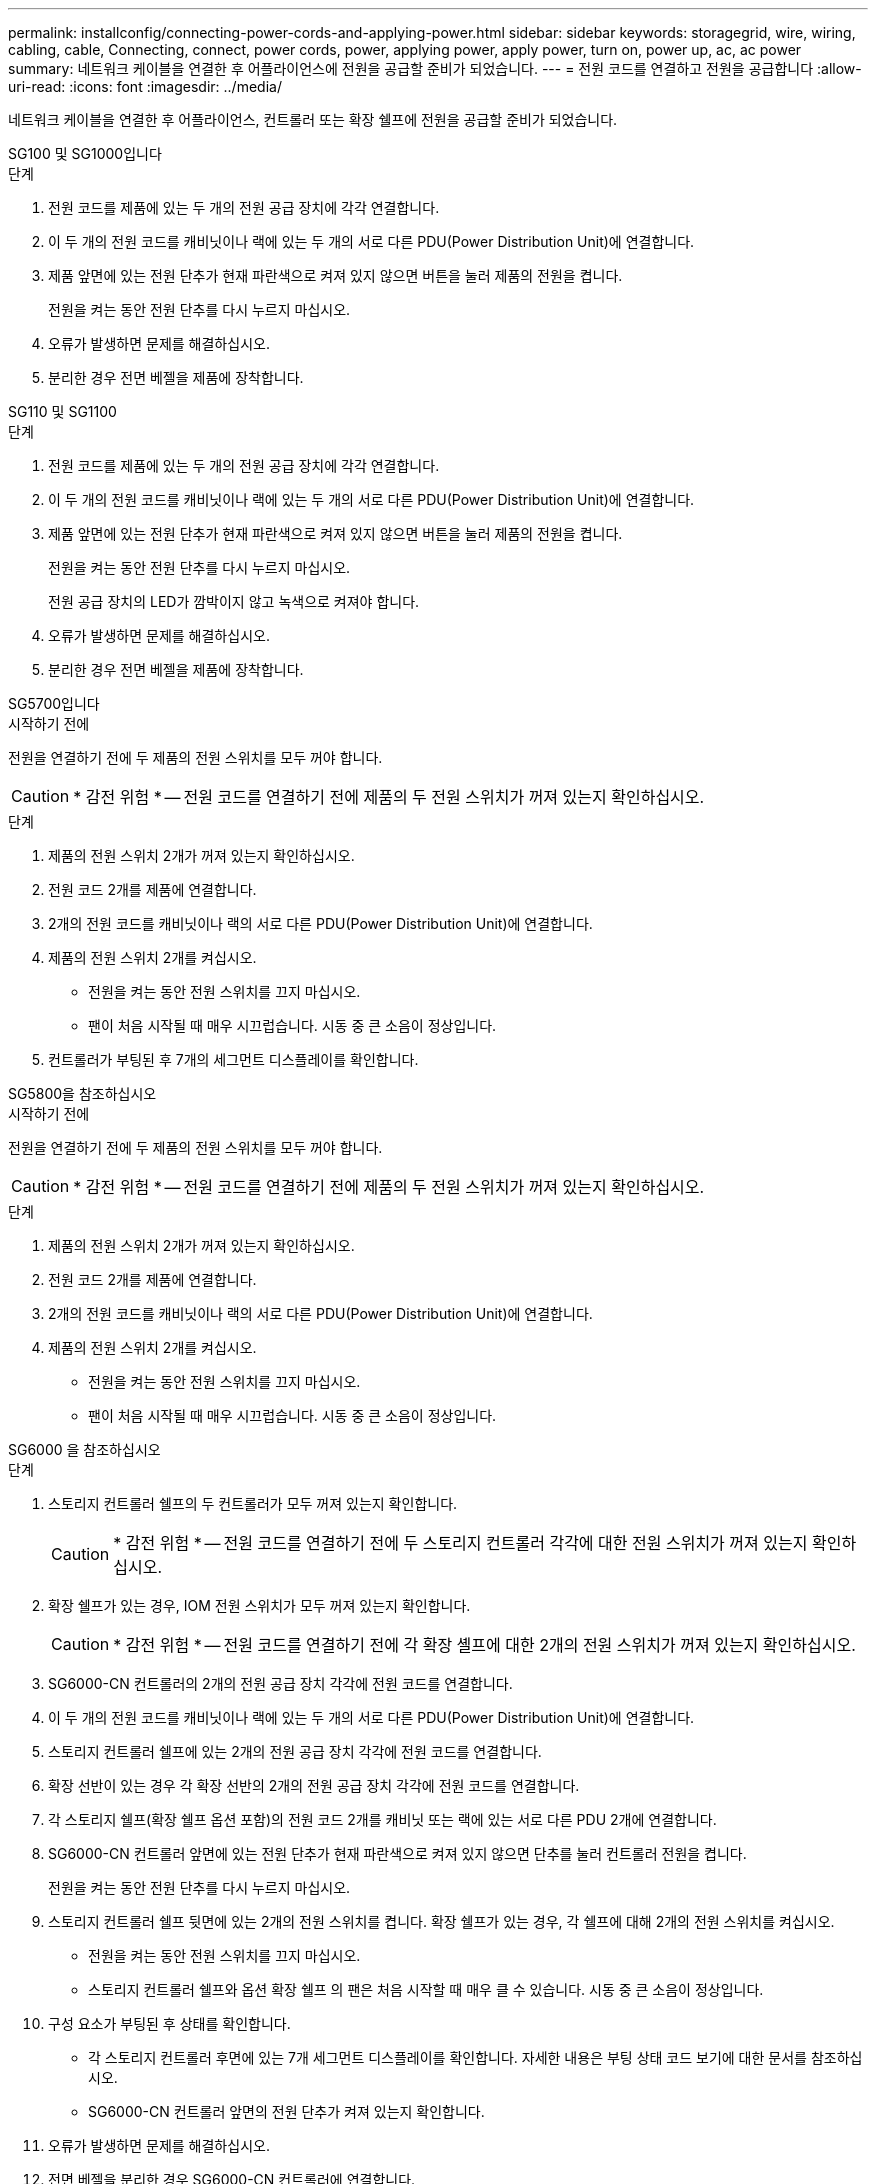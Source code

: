 ---
permalink: installconfig/connecting-power-cords-and-applying-power.html 
sidebar: sidebar 
keywords: storagegrid, wire, wiring, cabling, cable, Connecting, connect, power cords, power, applying power, apply power, turn on, power up, ac, ac power 
summary: 네트워크 케이블을 연결한 후 어플라이언스에 전원을 공급할 준비가 되었습니다. 
---
= 전원 코드를 연결하고 전원을 공급합니다
:allow-uri-read: 
:icons: font
:imagesdir: ../media/


[role="lead"]
네트워크 케이블을 연결한 후 어플라이언스, 컨트롤러 또는 확장 쉘프에 전원을 공급할 준비가 되었습니다.

[role="tabbed-block"]
====
.SG100 및 SG1000입니다
--
.단계
. 전원 코드를 제품에 있는 두 개의 전원 공급 장치에 각각 연결합니다.
. 이 두 개의 전원 코드를 캐비닛이나 랙에 있는 두 개의 서로 다른 PDU(Power Distribution Unit)에 연결합니다.
. 제품 앞면에 있는 전원 단추가 현재 파란색으로 켜져 있지 않으면 버튼을 눌러 제품의 전원을 켭니다.
+
전원을 켜는 동안 전원 단추를 다시 누르지 마십시오.

. 오류가 발생하면 문제를 해결하십시오.
. 분리한 경우 전면 베젤을 제품에 장착합니다.


--
.SG110 및 SG1100
--
.단계
. 전원 코드를 제품에 있는 두 개의 전원 공급 장치에 각각 연결합니다.
. 이 두 개의 전원 코드를 캐비닛이나 랙에 있는 두 개의 서로 다른 PDU(Power Distribution Unit)에 연결합니다.
. 제품 앞면에 있는 전원 단추가 현재 파란색으로 켜져 있지 않으면 버튼을 눌러 제품의 전원을 켭니다.
+
전원을 켜는 동안 전원 단추를 다시 누르지 마십시오.

+
전원 공급 장치의 LED가 깜박이지 않고 녹색으로 켜져야 합니다.

. 오류가 발생하면 문제를 해결하십시오.
. 분리한 경우 전면 베젤을 제품에 장착합니다.


--
.SG5700입니다
--
.시작하기 전에
전원을 연결하기 전에 두 제품의 전원 스위치를 모두 꺼야 합니다.


CAUTION: * 감전 위험 * -- 전원 코드를 연결하기 전에 제품의 두 전원 스위치가 꺼져 있는지 확인하십시오.

.단계
. 제품의 전원 스위치 2개가 꺼져 있는지 확인하십시오.
. 전원 코드 2개를 제품에 연결합니다.
. 2개의 전원 코드를 캐비닛이나 랙의 서로 다른 PDU(Power Distribution Unit)에 연결합니다.
. 제품의 전원 스위치 2개를 켜십시오.
+
** 전원을 켜는 동안 전원 스위치를 끄지 마십시오.
** 팬이 처음 시작될 때 매우 시끄럽습니다. 시동 중 큰 소음이 정상입니다.


. 컨트롤러가 부팅된 후 7개의 세그먼트 디스플레이를 확인합니다.


--
.SG5800을 참조하십시오
--
.시작하기 전에
전원을 연결하기 전에 두 제품의 전원 스위치를 모두 꺼야 합니다.


CAUTION: * 감전 위험 * -- 전원 코드를 연결하기 전에 제품의 두 전원 스위치가 꺼져 있는지 확인하십시오.

.단계
. 제품의 전원 스위치 2개가 꺼져 있는지 확인하십시오.
. 전원 코드 2개를 제품에 연결합니다.
. 2개의 전원 코드를 캐비닛이나 랙의 서로 다른 PDU(Power Distribution Unit)에 연결합니다.
. 제품의 전원 스위치 2개를 켜십시오.
+
** 전원을 켜는 동안 전원 스위치를 끄지 마십시오.
** 팬이 처음 시작될 때 매우 시끄럽습니다. 시동 중 큰 소음이 정상입니다.




--
.SG6000 을 참조하십시오
--
.단계
. 스토리지 컨트롤러 쉘프의 두 컨트롤러가 모두 꺼져 있는지 확인합니다.
+

CAUTION: * 감전 위험 * -- 전원 코드를 연결하기 전에 두 스토리지 컨트롤러 각각에 대한 전원 스위치가 꺼져 있는지 확인하십시오.

. 확장 쉘프가 있는 경우, IOM 전원 스위치가 모두 꺼져 있는지 확인합니다.
+

CAUTION: * 감전 위험 * -- 전원 코드를 연결하기 전에 각 확장 셸프에 대한 2개의 전원 스위치가 꺼져 있는지 확인하십시오.

. SG6000-CN 컨트롤러의 2개의 전원 공급 장치 각각에 전원 코드를 연결합니다.
. 이 두 개의 전원 코드를 캐비닛이나 랙에 있는 두 개의 서로 다른 PDU(Power Distribution Unit)에 연결합니다.
. 스토리지 컨트롤러 쉘프에 있는 2개의 전원 공급 장치 각각에 전원 코드를 연결합니다.
. 확장 선반이 있는 경우 각 확장 선반의 2개의 전원 공급 장치 각각에 전원 코드를 연결합니다.
. 각 스토리지 쉘프(확장 쉘프 옵션 포함)의 전원 코드 2개를 캐비닛 또는 랙에 있는 서로 다른 PDU 2개에 연결합니다.
. SG6000-CN 컨트롤러 앞면에 있는 전원 단추가 현재 파란색으로 켜져 있지 않으면 단추를 눌러 컨트롤러 전원을 켭니다.
+
전원을 켜는 동안 전원 단추를 다시 누르지 마십시오.

. 스토리지 컨트롤러 쉘프 뒷면에 있는 2개의 전원 스위치를 켭니다. 확장 쉘프가 있는 경우, 각 쉘프에 대해 2개의 전원 스위치를 켜십시오.
+
** 전원을 켜는 동안 전원 스위치를 끄지 마십시오.
** 스토리지 컨트롤러 쉘프와 옵션 확장 쉘프 의 팬은 처음 시작할 때 매우 클 수 있습니다. 시동 중 큰 소음이 정상입니다.


. 구성 요소가 부팅된 후 상태를 확인합니다.
+
** 각 스토리지 컨트롤러 후면에 있는 7개 세그먼트 디스플레이를 확인합니다. 자세한 내용은 부팅 상태 코드 보기에 대한 문서를 참조하십시오.
** SG6000-CN 컨트롤러 앞면의 전원 단추가 켜져 있는지 확인합니다.


. 오류가 발생하면 문제를 해결하십시오.
. 전면 베젤을 분리한 경우 SG6000-CN 컨트롤러에 연결합니다.


--
.SG6100
--
* SGF6112 *:

.단계
. 전원 코드를 제품에 있는 두 개의 전원 공급 장치에 각각 연결합니다.
. 이 두 개의 전원 코드를 캐비닛이나 랙에 있는 두 개의 서로 다른 PDU(Power Distribution Unit)에 연결합니다.
. 제품 앞면에 있는 전원 단추가 현재 파란색으로 켜져 있지 않으면 버튼을 눌러 제품의 전원을 켭니다.
. 전원을 켜는 동안 전원 단추를 다시 누르지 마십시오.
. 전원 공급 장치의 LED가 깜박이지 않고 녹색으로 켜져야 합니다.
. 오류가 발생하면 문제를 해결하십시오.
. 분리한 경우 전면 베젤을 제품에 장착합니다.


* SG6160 *:

.단계
. 스토리지 컨트롤러 쉘프의 두 컨트롤러가 모두 꺼져 있는지 확인합니다.
+

CAUTION: * 감전 위험 * -- 전원 코드를 연결하기 전에 두 스토리지 컨트롤러 각각에 대한 전원 스위치가 꺼져 있는지 확인하십시오.

. 확장 쉘프가 있는 경우, IOM 전원 스위치가 모두 꺼져 있는지 확인합니다.
+

CAUTION: * 감전 위험 * -- 전원 코드를 연결하기 전에 각 확장 셸프에 대한 2개의 전원 스위치가 꺼져 있는지 확인하십시오.

. 전원 코드를 SG6100-CN 컨트롤러에 있는 두 개의 전원 공급 장치 각각에 연결합니다.
. 이 두 개의 전원 코드를 캐비닛이나 랙에 있는 두 개의 서로 다른 PDU(Power Distribution Unit)에 연결합니다.
. 스토리지 컨트롤러 쉘프에 있는 2개의 전원 공급 장치 각각에 전원 코드를 연결합니다.
. 확장 선반이 있는 경우 각 확장 선반의 2개의 전원 공급 장치 각각에 전원 코드를 연결합니다.
. 각 스토리지 쉘프(확장 쉘프 옵션 포함)의 전원 코드 2개를 캐비닛 또는 랙에 있는 서로 다른 PDU 2개에 연결합니다.
. SG6100-CN 컨트롤러 앞면의 전원 단추가 현재 파란색으로 켜져 있지 않으면 단추를 눌러 컨트롤러의 전원을 켭니다.
+
전원을 켜는 동안 전원 단추를 다시 누르지 마십시오.

. 스토리지 컨트롤러 쉘프 뒷면에 있는 2개의 전원 스위치를 켭니다. 확장 쉘프가 있는 경우, 각 쉘프에 대해 2개의 전원 스위치를 켜십시오.
+
** 전원을 켜는 동안 전원 스위치를 끄지 마십시오.
** 스토리지 컨트롤러 쉘프와 옵션 확장 쉘프 의 팬은 처음 시작할 때 매우 클 수 있습니다. 시동 중 큰 소음이 정상입니다.


. 구성 요소가 부팅된 후 SG6100-CN 컨트롤러 앞면의 전원 단추가 켜져 있는지 확인합니다.
. 오류가 발생하면 문제를 해결하십시오.
. 전면 베젤을 제거한 경우 SG6100-CN 컨트롤러에 연결합니다.


--
====
.관련 정보
link:viewing-status-indicators.html["상태 표시기를 봅니다"]

